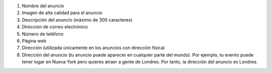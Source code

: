 #. Nombre del anuncio
#. Imagen de alta calidad para el anuncio
#. Descripción del anuncio (máximo de 300 caracteres)
#. Dirección de correo electrónico
#. Número de teléfono
#. Página web
#. Dirección (utilizada únicamente en los anuncios con dirección física)
#. Dirección del anuncio (tu anuncio puede aparecer en cualquier parte del mundo). Por ejemplo, tu evento puede tener lugar en Nueva York pero quieres atraer a gente de Londres. Por tanto, la dirección del anuncio es Londres.

